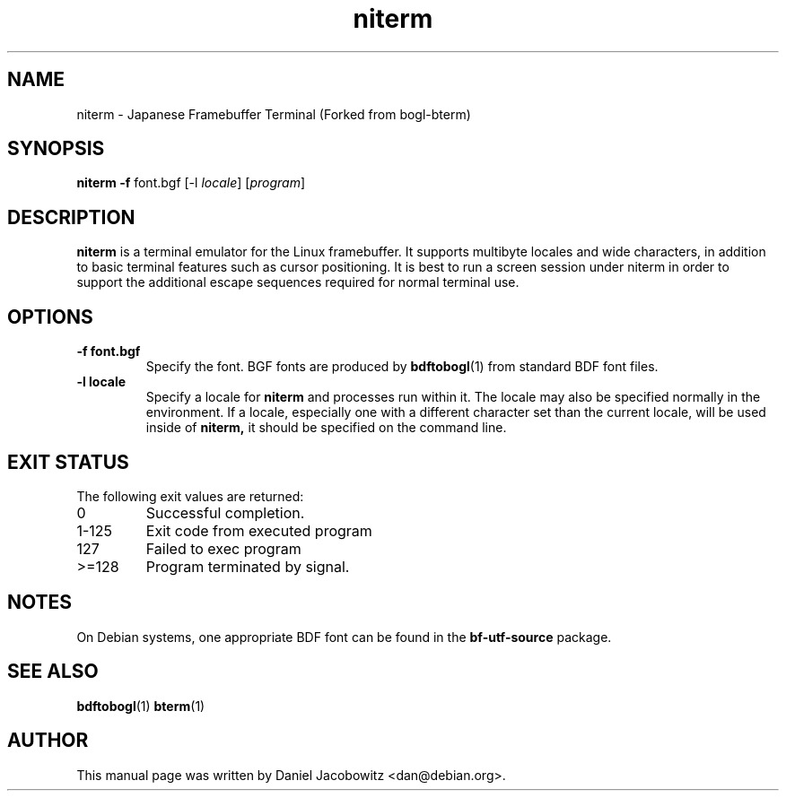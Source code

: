 .\"                                      Hey, EMACS: -*- nroff -*-
.\" First parameter, NAME, should be all caps
.\" Second parameter, SECTION, should be 1-8, maybe w/ subsection
.\" other parameters are allowed: see man(7), man(1)
.TH niterm 1 "25 March 2010" "niterm"
.\" Please adjust this date whenever revising the manpage.
.\"
.\" Some roff macros, for reference:
.\" .nh        disable hyphenation
.\" .hy        enable hyphenation
.\" .ad l      left justify
.\" .ad b      justify to both left and right margins
.\" .nf        disable filling
.\" .fi        enable filling
.\" .br        insert line break
.\" .sp <n>    insert n+1 empty lines
.\" for manpage-specific macros, see man(7)
.SH NAME
niterm - Japanese Framebuffer Terminal (Forked from bogl-bterm)
.SH SYNOPSIS
.B niterm
.B -f
.RI font.bgf
.RI "[-l " locale "]"
.RI "[" program "]"
.SH DESCRIPTION
.B niterm
is a terminal emulator for the Linux framebuffer.  It supports multibyte
locales and wide characters, in addition to basic terminal features
such as cursor positioning. It is best to run a screen session under
niterm in order to support the additional escape sequences required for
normal terminal use.

.SH OPTIONS
.TP
.B -f font.bgf
Specify the font.  BGF fonts are produced by
.BR bdftobogl (1)
from standard BDF font files.
.TP
.B -l locale
Specify a locale for
.B niterm
and processes run within it.  The locale may also be specified
normally in the environment.  If a locale, especially one with a
different character set than the current locale, will be used inside
of
.B niterm,
it should be specified on the command line.
.SH EXIT STATUS
The following exit values are returned:
.TP
0
Successful completion.
.TP
1-125
Exit code from executed program
.TP
127
Failed to exec program
.TP
>=128
Program terminated by signal.
.SH NOTES
On Debian systems, one appropriate BDF font can be found in the
.B bf-utf-source
package.
.SH SEE ALSO
.BR bdftobogl (1)
.BR bterm (1)
.SH AUTHOR
This manual page was written by Daniel Jacobowitz <dan@debian.org>.

